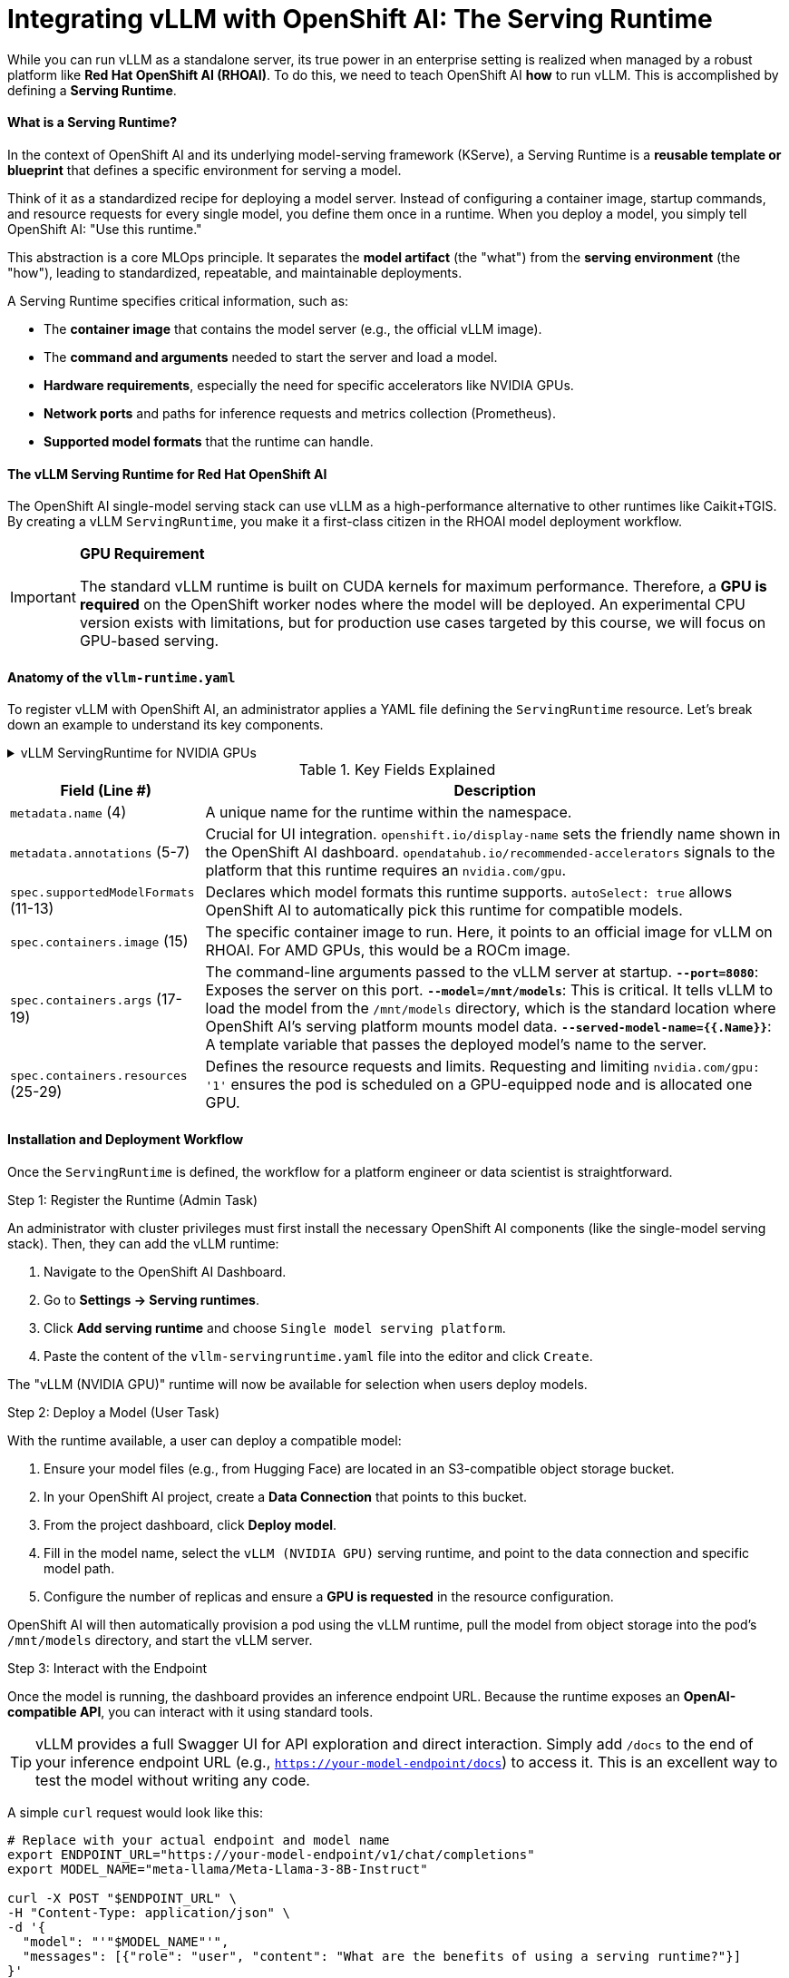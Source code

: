 = Integrating vLLM with OpenShift AI: The Serving Runtime

While you can run vLLM as a standalone server, its true power in an enterprise setting is realized when managed by a robust platform like **Red Hat OpenShift AI (RHOAI)**. To do this, we need to teach OpenShift AI *how* to run vLLM. This is accomplished by defining a **Serving Runtime**.

==== What is a Serving Runtime?

In the context of OpenShift AI and its underlying model-serving framework (KServe), a Serving Runtime is a **reusable template or blueprint** that defines a specific environment for serving a model.

Think of it as a standardized recipe for deploying a model server. Instead of configuring a container image, startup commands, and resource requests for every single model, you define them once in a runtime. When you deploy a model, you simply tell OpenShift AI: "Use this runtime."

This abstraction is a core MLOps principle. It separates the *model artifact* (the "what") from the *serving environment* (the "how"), leading to standardized, repeatable, and maintainable deployments.

A Serving Runtime specifies critical information, such as:

 * The **container image** that contains the model server (e.g., the official vLLM image).
 * The **command and arguments** needed to start the server and load a model.
 * **Hardware requirements**, especially the need for specific accelerators like NVIDIA GPUs.
 * **Network ports** and paths for inference requests and metrics collection (Prometheus).
 * **Supported model formats** that the runtime can handle.

==== The vLLM Serving Runtime for Red Hat OpenShift AI

The OpenShift AI single-model serving stack can use vLLM as a high-performance alternative to other runtimes like Caikit+TGIS. By creating a vLLM `ServingRuntime`, you make it a first-class citizen in the RHOAI model deployment workflow.

[IMPORTANT]
====
*GPU Requirement*

The standard vLLM runtime is built on CUDA kernels for maximum performance. Therefore, a **GPU is required** on the OpenShift worker nodes where the model will be deployed. An experimental CPU version exists with limitations, but for production use cases targeted by this course, we will focus on GPU-based serving.
====

==== Anatomy of the `vllm-runtime.yaml`

To register vLLM with OpenShift AI, an administrator applies a YAML file defining the `ServingRuntime` resource. Let's break down an example to understand its key components.

.vLLM ServingRuntime for NVIDIA GPUs
[%collapsible]
====
[source,yaml,linenums]
----
# Filename: vllm-servingruntime.yaml
apiVersion: serving.kserve.io/v1alpha1
kind: ServingRuntime
metadata:
 name: vllm-cuda-runtime-example
 annotations:
   openshift.io/display-name: vLLM (NVIDIA GPU)
   opendatahub.io/recommended-accelerators: '["nvidia.com/gpu"]'
 labels:
   opendatahub.io/dashboard: 'true'
spec:
 supportedModelFormats:
   - name: vLLM
     autoSelect: true
 containers:
   - name: kserve-container
     image: quay.io/modh/vllm:rhoai-2.20-cuda
     command: ["python", "-m", "vllm.entrypoints.openai.api_server"]
     args:
       - "--port=8080"
       - "--model=/mnt/models"
       - "--served-model-name={{.Name}}"
     env:
       - name: HF_HOME
         value: /tmp/hf_home
     ports:
       - containerPort: 8080
         protocol: TCP
     resources:
       requests:
         nvidia.com/gpu: '1'
       limits:
         nvidia.com/gpu: '1'
----
====

.Key Fields Explained
[cols="1,3"]
|===
|Field (Line #) | Description

|`metadata.name` (4)
|A unique name for the runtime within the namespace.

|`metadata.annotations` (5-7)
|Crucial for UI integration. `openshift.io/display-name` sets the friendly name shown in the OpenShift AI dashboard. `opendatahub.io/recommended-accelerators` signals to the platform that this runtime requires an `nvidia.com/gpu`.

|`spec.supportedModelFormats` (11-13)
|Declares which model formats this runtime supports. `autoSelect: true` allows OpenShift AI to automatically pick this runtime for compatible models.

|`spec.containers.image` (15)
|The specific container image to run. Here, it points to an official image for vLLM on RHOAI. For AMD GPUs, this would be a ROCm image.

|`spec.containers.args` (17-19)
|The command-line arguments passed to the vLLM server at startup.
*`--port=8080`*: Exposes the server on this port.
*`--model=/mnt/models`*: This is critical. It tells vLLM to load the model from the `/mnt/models` directory, which is the standard location where OpenShift AI's serving platform mounts model data.
*`--served-model-name={{.Name}}`*: A template variable that passes the deployed model's name to the server.

|`spec.containers.resources` (25-29)
|Defines the resource requests and limits. Requesting and limiting `nvidia.com/gpu: '1'` ensures the pod is scheduled on a GPU-equipped node and is allocated one GPU.
|===

==== Installation and Deployment Workflow

Once the `ServingRuntime` is defined, the workflow for a platform engineer or data scientist is straightforward.

.Step 1: Register the Runtime (Admin Task)
An administrator with cluster privileges must first install the necessary OpenShift AI components (like the single-model serving stack). Then, they can add the vLLM runtime:

1.  Navigate to the OpenShift AI Dashboard.
2.  Go to **Settings -> Serving runtimes**.
3.  Click **Add serving runtime** and choose `Single model serving platform`.
4.  Paste the content of the `vllm-servingruntime.yaml` file into the editor and click `Create`.

The "vLLM (NVIDIA GPU)" runtime will now be available for selection when users deploy models.

.Step 2: Deploy a Model (User Task)
With the runtime available, a user can deploy a compatible model:

1.  Ensure your model files (e.g., from Hugging Face) are located in an S3-compatible object storage bucket.
2.  In your OpenShift AI project, create a **Data Connection** that points to this bucket.
3.  From the project dashboard, click **Deploy model**.
4.  Fill in the model name, select the `vLLM (NVIDIA GPU)` serving runtime, and point to the data connection and specific model path.
5.  Configure the number of replicas and ensure a **GPU is requested** in the resource configuration.

OpenShift AI will then automatically provision a pod using the vLLM runtime, pull the model from object storage into the pod's `/mnt/models` directory, and start the vLLM server.

.Step 3: Interact with the Endpoint
Once the model is running, the dashboard provides an inference endpoint URL. Because the runtime exposes an **OpenAI-compatible API**, you can interact with it using standard tools.

[TIP]
====
vLLM provides a full Swagger UI for API exploration and direct interaction. Simply add `/docs` to the end of your inference endpoint URL (e.g., `https://your-model-endpoint/docs`) to access it. This is an excellent way to test the model without writing any code.
====

A simple `curl` request would look like this:

[source,bash]
----
# Replace with your actual endpoint and model name
export ENDPOINT_URL="https://your-model-endpoint/v1/chat/completions"
export MODEL_NAME="meta-llama/Meta-Llama-3-8B-Instruct"

curl -X POST "$ENDPOINT_URL" \
-H "Content-Type: application/json" \
-d '{
  "model": "'"$MODEL_NAME"'",
  "messages": [{"role": "user", "content": "What are the benefits of using a serving runtime?"}]
}'
----